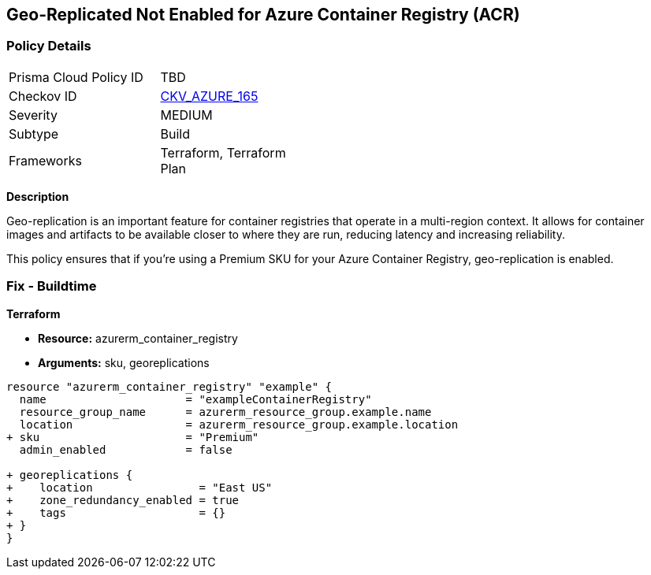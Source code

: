 == Geo-Replicated Not Enabled for Azure Container Registry (ACR)
// Ensure geo-replicated container registries to match multi-region container deployments.

=== Policy Details

[width=45%]
[cols="1,1"]
|=== 
|Prisma Cloud Policy ID 
| TBD

|Checkov ID 
| https://github.com/bridgecrewio/checkov/tree/main/checkov/terraform/checks/resource/azure/ACRGeoreplicated.py[CKV_AZURE_165]

|Severity
|MEDIUM

|Subtype
|Build

|Frameworks
|Terraform, Terraform Plan

|=== 

*Description*

Geo-replication is an important feature for container registries that operate in a multi-region context. It allows for container images and artifacts to be available closer to where they are run, reducing latency and increasing reliability.

This policy ensures that if you're using a Premium SKU for your Azure Container Registry, geo-replication is enabled.

=== Fix - Buildtime

*Terraform*

* *Resource:* azurerm_container_registry
* *Arguments:* sku, georeplications

[source,terraform]
----
resource "azurerm_container_registry" "example" {
  name                     = "exampleContainerRegistry"
  resource_group_name      = azurerm_resource_group.example.name
  location                 = azurerm_resource_group.example.location
+ sku                      = "Premium"
  admin_enabled            = false
  
+ georeplications {
+    location                = "East US"
+    zone_redundancy_enabled = true
+    tags                    = {}
+ }
}
----